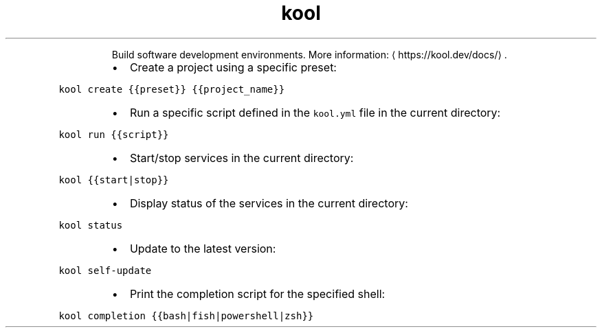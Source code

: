 .TH kool
.PP
.RS
Build software development environments.
More information: \[la]https://kool.dev/docs/\[ra]\&.
.RE
.RS
.IP \(bu 2
Create a project using a specific preset:
.RE
.PP
\fB\fCkool create {{preset}} {{project_name}}\fR
.RS
.IP \(bu 2
Run a specific script defined in the \fB\fCkool.yml\fR file in the current directory:
.RE
.PP
\fB\fCkool run {{script}}\fR
.RS
.IP \(bu 2
Start/stop services in the current directory:
.RE
.PP
\fB\fCkool {{start|stop}}\fR
.RS
.IP \(bu 2
Display status of the services in the current directory:
.RE
.PP
\fB\fCkool status\fR
.RS
.IP \(bu 2
Update to the latest version:
.RE
.PP
\fB\fCkool self\-update\fR
.RS
.IP \(bu 2
Print the completion script for the specified shell:
.RE
.PP
\fB\fCkool completion {{bash|fish|powershell|zsh}}\fR
